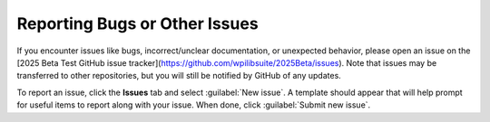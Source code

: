 Reporting Bugs or Other Issues
==============================

If you encounter issues like bugs, incorrect/unclear documentation, or unexpected behavior, please open an issue on the [2025 Beta Test GitHub issue tracker](https://github.com/wpilibsuite/2025Beta/issues). Note that issues may be transferred to other repositories, but you will still be notified by GitHub of any updates.

.. image:: images/trackers-reporting-bugs/github-issues.png
   :alt: The Github issues tab in the beta project.

To report an issue, click the **Issues** tab and select :guilabel:`New issue`. A template should appear that will help prompt for useful items to report along with your issue. When done, click :guilabel:`Submit new issue`.
